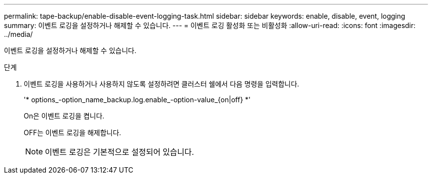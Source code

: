 ---
permalink: tape-backup/enable-disable-event-logging-task.html 
sidebar: sidebar 
keywords: enable, disable, event, logging 
summary: 이벤트 로깅을 설정하거나 해제할 수 있습니다. 
---
= 이벤트 로깅 활성화 또는 비활성화
:allow-uri-read: 
:icons: font
:imagesdir: ../media/


[role="lead"]
이벤트 로깅을 설정하거나 해제할 수 있습니다.

.단계
. 이벤트 로깅을 사용하거나 사용하지 않도록 설정하려면 클러스터 쉘에서 다음 명령을 입력합니다.
+
'* options_-option_name_backup.log.enable_-option-value_{on|off} *'

+
On은 이벤트 로깅을 켭니다.

+
OFF는 이벤트 로깅을 해제합니다.

+
[NOTE]
====
이벤트 로깅은 기본적으로 설정되어 있습니다.

====

